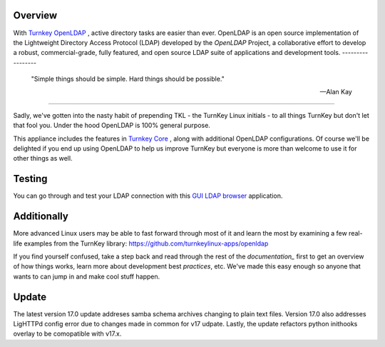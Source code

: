 Overview
--------

With `Turnkey OpenLDAP`_ , active directory tasks are easier than ever.
OpenLDAP is an open source implementation of the Lightweight Directory Access Protocol (LDAP) developed by the `OpenLDAP` Project, a collaborative effort to develop 
a robust, commercial-grade, fully featured, and open source LDAP suite of applications 
and development tools.
-----------------

 "Simple things should be simple. Hard things should be possible."

 -- Alan Kay
-----------------

Sadly, we've gotten into the nasty habit of prepending TKL - the TurnKey
Linux initials - to all things TurnKey but don't let that fool you.
Under the hood OpenLDAP is 100% general purpose.

This appliance includes the features in `Turnkey Core`_ , along with additional OpenLDAP configurations.
Of course we'll be delighted if you end up using OpenLDAP to help us
improve TurnKey but everyone is more than welcome to use it for other
things as well.

Testing
-------------------------------------------

You can go through and test your LDAP connection with this `GUI LDAP browser`_ application.

Additionally
-------------------------------------------

More advanced Linux users may be able to fast forward through most of it and learn the most by examining a few real-life examples from the
TurnKey library: https://github.com/turnkeylinux-apps/openldap

If you find yourself confused, take a step back and read through the
rest of the `documentation_` first to get an overview of how things works,
learn more about development best `practices`, etc. We've made this easy
enough so anyone that wants to can jump in and make cool stuff happen.

Update
-------------------------------------------
The latest version 17.0 update addreses samba schema archives changing to plain text files. Version 17.0 also addresses LigHTTPd config error due to changes made in common for v17 udpate.
Lastly, the update refactors python inithooks overlay to be comopatible with v17.x.

.. _OpenLDAP: https://www.openldap.org/
.. _Turnkey Core: https://www.turnkeylinux.org/core
.. _Turnkey OpenLDAP: https://www.turnkeylinux.org/openldap
.. _documentation: https://www.turnkeylinux.org/docs/openldap
.. _practices: https://www.openldap.org/doc/admin24/guide.html
.. _GUI LDAP browser: https://www.ldapadministrator.com/softerra-ldap-browser.htm